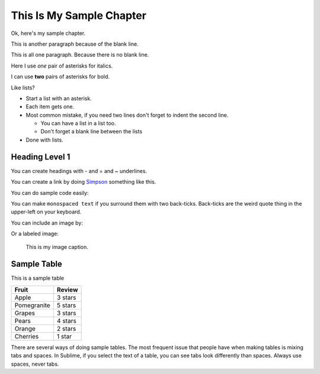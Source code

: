 This Is My Sample Chapter
=========================

Ok, here's my sample chapter.

This is another paragraph because of the blank line.

This
is
all
one paragraph. Because there
is
no blank
line.

Here I use *one* pair of asterisks for italics.

I can use **two** pairs of asterisks for bold.

Like lists?

* Start a list with an asterisk.
* Each item gets one.
* Most common mistake, if you need two lines
  don't forget to indent the second line.

  * You can have a list in a list too.
  * Don't forget a blank line between the lists

* Done with lists.

Heading Level 1
---------------
You can create headings with - and = and ~ underlines.

You can create a link by doing `Simpson`_ something like this.

.. _Simpson: http://simpson.edu

You can do sample code easily:

.. code-block:: python
    :linenos:
    :caption: Sample Code

    # Sample program
    print("Hello")

You can make ``monospaced text`` if you surround them with two back-ticks. Back-ticks are the
weird quote thing in the upper-left on your keyboard.

You can include an image by:

.. image:: my_image.png
    :width: 50%

Or a labeled image:

.. figure:: my_image.png
    :width: 50%

    This is my image caption.

Sample Table
------------

This is a sample table

============ =================
Fruit        Review
============ =================
Apple        3 stars
Pomegranite  5 stars
Grapes       3 stars
Pears        4 stars
Orange       2 stars
Cherries     1 star
============ =================

There are several ways of doing sample tables. The most frequent issue
that people have when making tables is mixing tabs and spaces. In Sublime,
if you select the text of a table, you can see tabs look differently than
spaces. Always use spaces, never tabs.